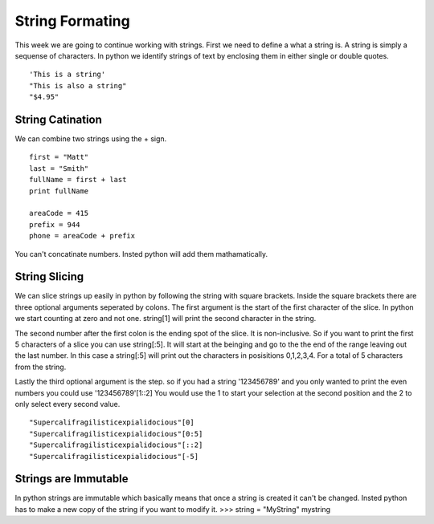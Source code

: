 ================
String Formating
================

This week we are going to continue working with strings. First we need to define a what a string is. A string is simply a sequense of characters. In python we identify strings of text by enclosing them in either single or double quotes.
::
	'This is a string'
	"This is also a string"
	"$4.95"

String Catination
-----------------
We can combine two strings using the + sign.
::
	first = "Matt"
	last = "Smith"
	fullName = first + last
	print fullName

	areaCode = 415
	prefix = 944
	phone = areaCode + prefix
You can't concatinate numbers. Insted python will add them mathamatically. 

String Slicing
--------------
We can slice strings up easily in python by following the string with square brackets. Inside the square brackets there are three optional arguments seperated by colons. The first argument is the start of the first character of the slice. In python we start counting at zero and not one. string[1] will print the second character in the string. 

The second number after the first colon is the ending spot of the slice. It is non-inclusive. So if you want to print the first 5 characters of a slice you can use string[:5]. It will start at the beinging and go to the the end of the range leaving out the last number. In this case a string[:5] will print out the characters in posisitions 0,1,2,3,4. For a total of 5 characters from the string.

Lastly the third optional argument is the step. so if you had a string '123456789' and you only wanted to print the even numbers you could use '123456789'[1::2] You would use the 1 to start your selection at the second position and the 2 to only select every second value.
::
	"Supercalifragilisticexpialidocious"[0]
	"Supercalifragilisticexpialidocious"[0:5]
	"Supercalifragilisticexpialidocious"[::2]
	"Supercalifragilisticexpialidocious"[-5]

Strings are Immutable
---------------------
In python strings are immutable which basically means that once a string is created it can't be changed. Insted python has to make a new copy of the string if you want to modify it. 
>>> string = "MyString"
mystring



